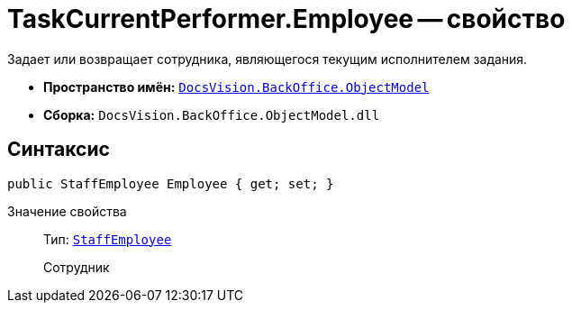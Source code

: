 = TaskCurrentPerformer.Employee -- свойство

Задает или возвращает сотрудника, являющегося текущим исполнителем задания.

* *Пространство имён:* `xref:api/DocsVision/Platform/ObjectModel/ObjectModel_NS.adoc[DocsVision.BackOffice.ObjectModel]`
* *Сборка:* `DocsVision.BackOffice.ObjectModel.dll`

== Синтаксис

[source,csharp]
----
public StaffEmployee Employee { get; set; }
----

Значение свойства::
Тип: `xref:api/DocsVision/BackOffice/ObjectModel/StaffEmployee_CL.adoc[StaffEmployee]`
+
Сотрудник
